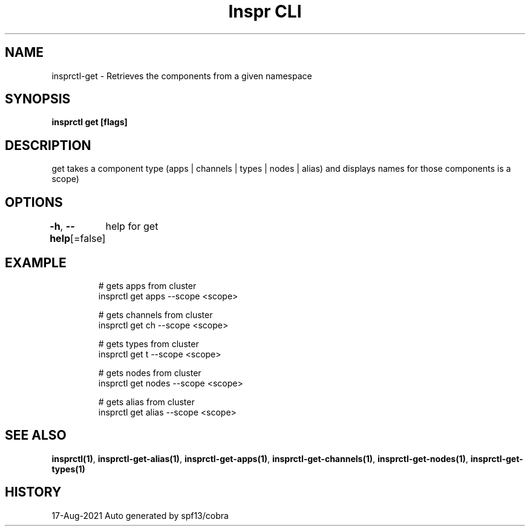 .nh
.TH "Inspr CLI" "1" "Aug 2021" "Auto generated by spf13/cobra" ""

.SH NAME
.PP
insprctl\-get \- Retrieves the components from a given namespace


.SH SYNOPSIS
.PP
\fBinsprctl get [flags]\fP


.SH DESCRIPTION
.PP
get takes a component type (apps | channels | types | nodes | alias) and displays names for those components is a scope)


.SH OPTIONS
.PP
\fB\-h\fP, \fB\-\-help\fP[=false]
	help for get


.SH EXAMPLE
.PP
.RS

.nf
  # gets apps from cluster
 insprctl get apps \-\-scope <scope>

  # gets channels from cluster
 insprctl get ch \-\-scope <scope>

  # gets types from cluster
 insprctl get t \-\-scope <scope>

  # gets nodes from cluster
 insprctl get nodes \-\-scope <scope>

  # gets alias from cluster
 insprctl get alias \-\-scope <scope>


.fi
.RE


.SH SEE ALSO
.PP
\fBinsprctl(1)\fP, \fBinsprctl\-get\-alias(1)\fP, \fBinsprctl\-get\-apps(1)\fP, \fBinsprctl\-get\-channels(1)\fP, \fBinsprctl\-get\-nodes(1)\fP, \fBinsprctl\-get\-types(1)\fP


.SH HISTORY
.PP
17\-Aug\-2021 Auto generated by spf13/cobra
